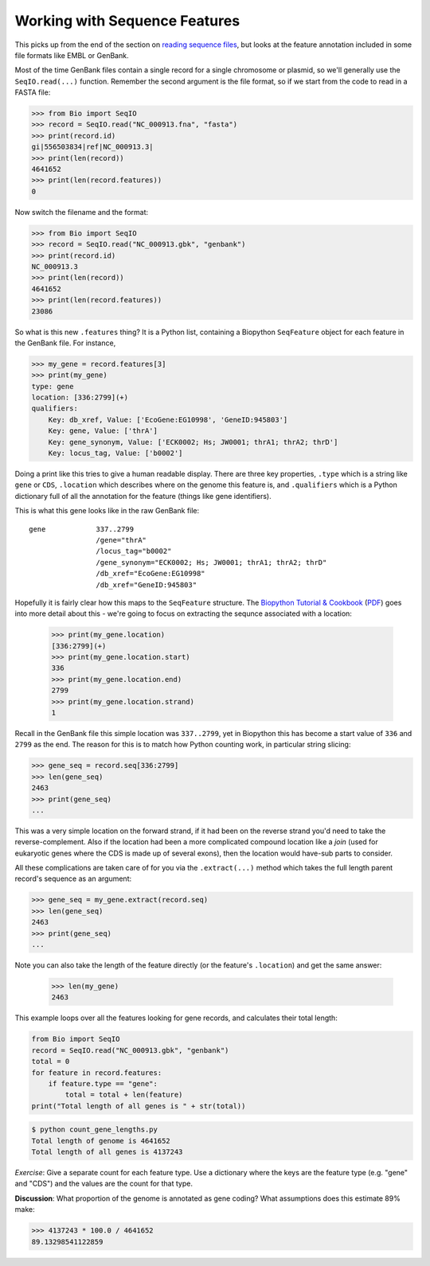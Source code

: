 ==============================
Working with Sequence Features
==============================

This picks up from the end of the section on `reading sequence files
<../reading_sequence_files/README.rst>`_, but looks at the feature
annotation included in some file formats like EMBL or GenBank.

Most of the time GenBank files contain a single record for a single
chromosome or plasmid, so we'll generally use the ``SeqIO.read(...)``
function. Remember the second argument is the file format, so if we
start from the code to read in a FASTA file:

.. sourcecode:: pycon

    >>> from Bio import SeqIO
    >>> record = SeqIO.read("NC_000913.fna", "fasta")
    >>> print(record.id)
    gi|556503834|ref|NC_000913.3|
    >>> print(len(record))
    4641652
    >>> print(len(record.features))
    0

Now switch the filename and the format:

.. sourcecode::	pycon

    >>> from Bio import SeqIO
    >>> record = SeqIO.read("NC_000913.gbk", "genbank")
    >>> print(record.id)
    NC_000913.3
    >>> print(len(record))
    4641652
    >>> print(len(record.features))
    23086

So what is this new ``.features`` thing? It is a Python list, containing
a Biopython ``SeqFeature`` object for each feature in the GenBank file.
For instance,

.. sourcecode:: pycon

    >>> my_gene = record.features[3]
    >>> print(my_gene)
    type: gene
    location: [336:2799](+)
    qualifiers: 
        Key: db_xref, Value: ['EcoGene:EG10998', 'GeneID:945803']
        Key: gene, Value: ['thrA']
        Key: gene_synonym, Value: ['ECK0002; Hs; JW0001; thrA1; thrA2; thrD']
        Key: locus_tag, Value: ['b0002']

Doing a print like this tries to give a human readable display. There
are three key properties, ``.type`` which is a string like ``gene``
or ``CDS``, ``.location`` which describes where on the genome this
feature is, and ``.qualifiers`` which is a Python dictionary full of
all the annotation for the feature (things like gene identifiers).

This is what this gene looks like in the raw GenBank file::

     gene            337..2799
                     /gene="thrA"
                     /locus_tag="b0002"
                     /gene_synonym="ECK0002; Hs; JW0001; thrA1; thrA2; thrD"
                     /db_xref="EcoGene:EG10998"
                     /db_xref="GeneID:945803"

Hopefully it is fairly clear how this maps to the ``SeqFeature`` structure.
The `Biopython Tutorial & Cookbook <http://biopython.org/DIST/docs/tutorial/Tutorial.html>`_
(`PDF <http://biopython.org/DIST/docs/tutorial/Tutorial.pdf>`_) goes into
more detail about this - we're going to focus on extracting the sequnce
associated with a location:

    >>> print(my_gene.location)
    [336:2799](+)
    >>> print(my_gene.location.start)
    336
    >>> print(my_gene.location.end)
    2799
    >>> print(my_gene.location.strand)
    1

Recall in the GenBank file this simple location was ``337..2799``, yet
in Biopython this has become a start value of ``336`` and ``2799`` as the
end. The reason for this is to match how Python counting work, in particular
string slicing:

.. sourcecode:: pycon

    >>> gene_seq = record.seq[336:2799]
    >>> len(gene_seq)
    2463
    >>> print(gene_seq)
    ...

This was a very simple location on the forward strand, if it had been on
the reverse strand you'd need to take the reverse-complement. Also if the
location had been a more complicated compound location like a *join* (used
for eukaryotic genes where the CDS is made up of several exons), then the
location would have-sub parts to consider.

All these complications are taken care of for you via the ``.extract(...)``
method which takes the full length parent record's sequence as an argument:

.. sourcecode:: pycon

    >>> gene_seq = my_gene.extract(record.seq)
    >>> len(gene_seq)
    2463
    >>> print(gene_seq)
    ...

Note you can also take the length of the feature directly (or the feature's
``.location``) and get the same answer:

    >>> len(my_gene)
    2463

This example loops over all the features looking for gene records, and
calculates their total length:

.. sourcecode:: python

    from Bio import SeqIO
    record = SeqIO.read("NC_000913.gbk", "genbank")
    total = 0
    for feature in record.features:
        if feature.type == "gene":
            total = total + len(feature)
    print("Total length of all genes is " + str(total))

.. sourcecode:: console

    $ python count_gene_lengths.py
    Total length of genome is 4641652
    Total length of all genes is 4137243

*Exercise*: Give a separate count for each feature type. Use a dictionary
where the keys are the feature type (e.g. "gene" and "CDS") and the values
are the count for that type.

**Discussion**: What proportion of the genome is annotated as gene coding?
What assumptions does this estimate 89% make:

.. sourcecode:: pycon

    >>> 4137243 * 100.0 / 4641652
    89.13298541122859
